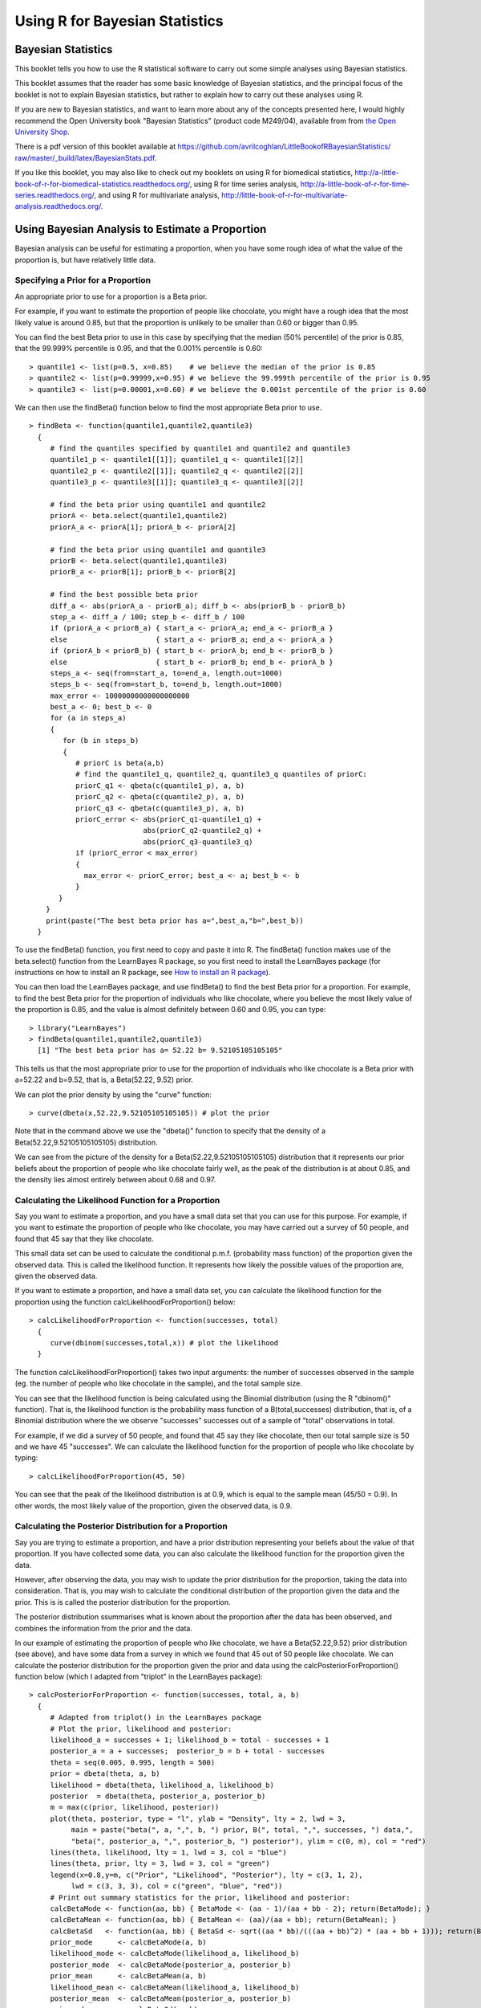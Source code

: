 Using R for Bayesian Statistics
===============================

Bayesian Statistics
-------------------

This booklet tells you how to use the R statistical software to carry out some simple 
analyses using Bayesian statistics.

This booklet assumes that the reader has some basic knowledge of Bayesian statistics, and
the principal focus of the booklet is not to explain Bayesian statistics, but rather 
to explain how to carry out these analyses using R.

If you are new to Bayesian statistics, and want to learn more about any of the concepts
presented here, I would highly recommend the Open University book 
"Bayesian Statistics" (product code M249/04), available from
from `the Open University Shop <http://www.ouw.co.uk/store/>`_.

There is a pdf version of this booklet available at
`https://github.com/avrilcoghlan/LittleBookofRBayesianStatistics/ raw/master/_build/latex/BayesianStats.pdf <https://github.com/avrilcoghlan/LittleBookofRBayesianStatistics/raw/master/_build/latex/BayesianStats.pdf>`_.

If you like this booklet, you may also like to check out my booklets on using
R for biomedical statistics, 
`http://a-little-book-of-r-for-biomedical-statistics.readthedocs.org/
<http://a-little-book-of-r-for-biomedical-statistics.readthedocs.org/>`_,
using R for time series analysis,
`http://a-little-book-of-r-for-time-series.readthedocs.org/
<http://a-little-book-of-r-for-time-series.readthedocs.org/>`_,
and using R for multivariate analysis,
`http://little-book-of-r-for-multivariate-analysis.readthedocs.org/
<http://little-book-of-r-for-multivariate-analysis.readthedocs.org/>`_.

Using Bayesian Analysis to Estimate a Proportion
------------------------------------------------

Bayesian analysis can be useful for estimating a proportion, when you have some rough
idea of what the value of the proportion is, but have relatively little data.

Specifying a Prior for a Proportion
^^^^^^^^^^^^^^^^^^^^^^^^^^^^^^^^^^^

An appropriate prior to use for a proportion is a Beta prior.

For example, if you want to estimate the proportion of people like chocolate, you
might have a rough idea that the most likely value is around 0.85, but that the proportion
is unlikely to be smaller than 0.60 or bigger than 0.95. 

You can find the best Beta prior to use in this case by specifying that the median (50\% percentile)
of the prior is 0.85, that the 99.999\% percentile is 0.95, and that the 0.001\% percentile is 0.60:

.. highlight:: r

::

    > quantile1 <- list(p=0.5, x=0.85)    # we believe the median of the prior is 0.85
    > quantile2 <- list(p=0.99999,x=0.95) # we believe the 99.999th percentile of the prior is 0.95
    > quantile3 <- list(p=0.00001,x=0.60) # we believe the 0.001st percentile of the prior is 0.60

We can then use the findBeta() function below to find the most appropriate Beta prior to use.

::

    > findBeta <- function(quantile1,quantile2,quantile3)
      {
         # find the quantiles specified by quantile1 and quantile2 and quantile3
         quantile1_p <- quantile1[[1]]; quantile1_q <- quantile1[[2]]
         quantile2_p <- quantile2[[1]]; quantile2_q <- quantile2[[2]]
         quantile3_p <- quantile3[[1]]; quantile3_q <- quantile3[[2]]

         # find the beta prior using quantile1 and quantile2
         priorA <- beta.select(quantile1,quantile2)
         priorA_a <- priorA[1]; priorA_b <- priorA[2]

         # find the beta prior using quantile1 and quantile3
         priorB <- beta.select(quantile1,quantile3)
         priorB_a <- priorB[1]; priorB_b <- priorB[2]

         # find the best possible beta prior
         diff_a <- abs(priorA_a - priorB_a); diff_b <- abs(priorB_b - priorB_b)
         step_a <- diff_a / 100; step_b <- diff_b / 100
         if (priorA_a < priorB_a) { start_a <- priorA_a; end_a <- priorB_a }
         else                     { start_a <- priorB_a; end_a <- priorA_a }
         if (priorA_b < priorB_b) { start_b <- priorA_b; end_b <- priorB_b }
         else                     { start_b <- priorB_b; end_b <- priorA_b }
         steps_a <- seq(from=start_a, to=end_a, length.out=1000)
         steps_b <- seq(from=start_b, to=end_b, length.out=1000)
         max_error <- 10000000000000000000
         best_a <- 0; best_b <- 0
         for (a in steps_a) 
         {
            for (b in steps_b) 
            {
               # priorC is beta(a,b)
               # find the quantile1_q, quantile2_q, quantile3_q quantiles of priorC: 
               priorC_q1 <- qbeta(c(quantile1_p), a, b)
               priorC_q2 <- qbeta(c(quantile2_p), a, b)
               priorC_q3 <- qbeta(c(quantile3_p), a, b)
               priorC_error <- abs(priorC_q1-quantile1_q) + 
                               abs(priorC_q2-quantile2_q) + 
                               abs(priorC_q3-quantile3_q)
               if (priorC_error < max_error)
               {
                 max_error <- priorC_error; best_a <- a; best_b <- b
               }
           } 
        }
        print(paste("The best beta prior has a=",best_a,"b=",best_b))
      }

To use the findBeta() function, you first need to copy and paste it into R.
The findBeta() function makes use of the beta.select() function from the LearnBayes
R package, so you first need to install the LearnBayes package
(for instructions on how to install an R package, see `How to install an R package 
<./installr.html#how-to-install-an-r-package>`_). 

You can then load the LearnBayes package, and use findBeta() to find the best
Beta prior for a proportion. For example, to find the best Beta prior for the
proportion of individuals who like chocolate, where you believe the most likely
value of the proportion is 0.85, and the value is almost definitely between 0.60 and 0.95, you can
type:

::

    > library("LearnBayes")
    > findBeta(quantile1,quantile2,quantile3)
      [1] "The best beta prior has a= 52.22 b= 9.52105105105105"
     
This tells us that the most appropriate prior to use for the proportion of
individuals who like chocolate is a Beta prior with a=52.22 and b=9.52, that is,
a Beta(52.22, 9.52) prior.

We can plot the prior density by using the "curve" function:

::

    > curve(dbeta(x,52.22,9.52105105105105)) # plot the prior

|image1|

Note that in the command above we use the "dbeta()" function to specify that
the density of a Beta(52.22,9.52105105105105) distribution. 

We can see from the picture of the density for a Beta(52.22,9.52105105105105) distribution
that it represents our prior beliefs about the proportion of people who like chocolate
fairly well, as the peak of the distribution is at about 0.85, and the density lies
almost entirely between about 0.68 and 0.97. 

.. Examples:
.. page 25 of OU book, 
.. quantile1 <- list(p=0.5, x=0.40) 
.. quantile2 <- list(p=0.99999, x=0.9)
.. quantile3 <- list(p=0.00001, x=0.05)
.. findBeta(quantile1,quantile2,quantile3)
.. "The best beta prior has a= 5.14 b= 7.54514514514515" 
.. curve(dbeta(x,5.14,7.545)) # plot the prior 

Calculating the Likelihood Function for a Proportion
^^^^^^^^^^^^^^^^^^^^^^^^^^^^^^^^^^^^^^^^^^^^^^^^^^^^

Say you want to estimate a proportion, and you have a small data set that you can use for this
purpose. For example, if you want to estimate the proportion of people who like chocolate, you
may have carried out a survey of 50 people, and found that 45 say that they like chocolate.

This small data set can be used to calculate the conditional p.m.f. (probability mass function)
of the proportion given the observed data. This is called the likelihood function. It represents
how likely the possible values of the proportion are, given the observed data. 

If you want to estimate a proportion, and have a small data set, you can calculate the likelihood
function for the proportion using the function calcLikelihoodForProportion() below:

::

    > calcLikelihoodForProportion <- function(successes, total)
      {
         curve(dbinom(successes,total,x)) # plot the likelihood
      } 

The function calcLikelihoodForProportion() takes two input arguments: the number of successes
observed in the sample (eg. the number of people who like chocolate in the sample), and the
total sample size.

You can see that the likelihood function is being calculated using the Binomial distribution
(using the R "dbinom()" function). That is, the likelihood function is the probability
mass function of a B(total,successes) distribution, that is, of a Binomial distribution where the
we observe "successes" successes out of a sample of "total" observations in total.

For example, if we did a survey of 50 people, and found that 45 say they like chocolate, then
our total sample size is 50 and we have 45 "successes". We can calculate the likelihood
function for the proportion of people who like chocolate by typing:

::

    > calcLikelihoodForProportion(45, 50)

|image2|

You can see that the peak of the likelihood distribution is at 0.9, which is equal to the
sample mean (45/50 = 0.9). In other words, the most likely value of the proportion, given the
observed data, is 0.9. 

.. For example, Example 3.6, page 29 of OU book:
.. calcLikelihoodForProportion(11,50)
.. 
.. Note: curve(dbeta(x, (successes + 1), (total - successes + 1))) gives the same
.. shaped curve but not with the same heights. Why is this? xxx

Calculating the Posterior Distribution for a Proportion
^^^^^^^^^^^^^^^^^^^^^^^^^^^^^^^^^^^^^^^^^^^^^^^^^^^^^^^

Say you are trying to estimate a proportion, and have a prior distribution representing
your beliefs about the value of that proportion. If you have collected some data, you
can also calculate the likelihood function for the proportion given the data. 

However, after observing the data, you may wish to update the prior distribution for
the proportion, taking the data into consideration. That is, you may wish to calculate
the conditional distribution of the proportion given the data and the prior. This is is called
the posterior distribution for the proportion. 

The posterior distribution ssummarises what is known about the proportion after the data
has been observed, and combines the information from the prior and the data.

In our example of estimating the proportion of people who like chocolate, we have a Beta(52.22,9.52) prior
distribution (see above), and have some data from a survey in which we found that 45 out of 50 people like
chocolate. We can calculate the posterior distribution for the proportion given the prior and data using
the calcPosteriorForProportion() function below (which I adapted from "triplot" in the LearnBayes
package):

::

    > calcPosteriorForProportion <- function(successes, total, a, b)
      {
         # Adapted from triplot() in the LearnBayes package
         # Plot the prior, likelihood and posterior:
         likelihood_a = successes + 1; likelihood_b = total - successes + 1
         posterior_a = a + successes;  posterior_b = b + total - successes
         theta = seq(0.005, 0.995, length = 500)
         prior = dbeta(theta, a, b)
         likelihood = dbeta(theta, likelihood_a, likelihood_b)
         posterior  = dbeta(theta, posterior_a, posterior_b)
         m = max(c(prior, likelihood, posterior))
         plot(theta, posterior, type = "l", ylab = "Density", lty = 2, lwd = 3, 
              main = paste("beta(", a, ",", b, ") prior, B(", total, ",", successes, ") data,",
              "beta(", posterior_a, ",", posterior_b, ") posterior"), ylim = c(0, m), col = "red")
         lines(theta, likelihood, lty = 1, lwd = 3, col = "blue")
         lines(theta, prior, lty = 3, lwd = 3, col = "green")
         legend(x=0.8,y=m, c("Prior", "Likelihood", "Posterior"), lty = c(3, 1, 2), 
              lwd = c(3, 3, 3), col = c("green", "blue", "red"))
         # Print out summary statistics for the prior, likelihood and posterior:
         calcBetaMode <- function(aa, bb) { BetaMode <- (aa - 1)/(aa + bb - 2); return(BetaMode); }
         calcBetaMean <- function(aa, bb) { BetaMean <- (aa)/(aa + bb); return(BetaMean); } 
         calcBetaSd   <- function(aa, bb) { BetaSd <- sqrt((aa * bb)/(((aa + bb)^2) * (aa + bb + 1))); return(BetaSd); }
         prior_mode      <- calcBetaMode(a, b)
         likelihood_mode <- calcBetaMode(likelihood_a, likelihood_b)
         posterior_mode  <- calcBetaMode(posterior_a, posterior_b)
         prior_mean      <- calcBetaMean(a, b)
         likelihood_mean <- calcBetaMean(likelihood_a, likelihood_b)
         posterior_mean  <- calcBetaMean(posterior_a, posterior_b)
         prior_sd        <- calcBetaSd(a, b)
         likelihood_sd   <- calcBetaSd(likelihood_a, likelihood_b)
         posterior_sd    <- calcBetaSd(posterior_a, posterior_b)
         print(paste("mode for prior=",prior_mode,", for likelihood=",likelihood_mode,", for posterior=",posterior_mode))
         print(paste("mean for prior=",prior_mean,", for likelihood=",likelihood_mean,", for posterior=",posterior_mean))
         print(paste("sd for prior=",prior_sd,", for likelihood=",likelihood_sd,", for posterior=",posterior_sd))
      }  

.. For example, Example 3.7, page 32 of OU book:
.. calcPosteriorForProportion(11,50,5.14,7.545)

To use the "calcPosteriorForProportion()" function, you will first need to copy and paste it into R.
It takes four arguments: the number of successes and total sample size in your data set, and the 
a and b values for your Beta prior. 

For example, to estimate the proportion of people who like chocolate, you had a Beta(52.22,9.52) prior
and had observed in a survey that 45 out of 50 people like chocolate. Therefore, the number of successes
is 45, the sample size is 50, and a and b for the prior are 52.22 and 9.52 respectively. Therefore, we
can calculate the posterior for the proportion of people who like chocolate, given the data and prior, by typing:

::

    > calcPosteriorForProportion(45, 50, 52.22, 9.52)
      [1] "mode for prior= 0.857381988617342 , for likelihood= 0.9 , for posterior= 0.876799708401677"
      [1] "mean for prior= 0.845804988662132 , for likelihood= 0.884615384615385 , for posterior= 0.870055485949526"
      [1] "sd for prior= 0.0455929848904483 , for likelihood= 0.0438847130123102 , for posterior= 0.0316674748482802"

|image4|

Since the prior and posterior are distributions, the area under their densities is 1.
The likelihood has been scaled so that the area underneath it is also 1, so that it is
easy to compare the likelihood with the prior and posterior.

Note that the peak of the posterior always lies somewhere between the peaks of the prior and the 
likelihood, because it combines information from the prior and the likelihood (which is based on the data). 

In our example of estimating the proportion of people who like chocolate, 
the peak of the posterior is roughly half-way between the peaks of the likelihood and prior,
indicating that the prior and the data contribute roughly equally to the posterior.

Links and Further Reading
-------------------------

Here are some links for further reading.

For a more in-depth introduction to R, a good online tutorial is
available on the "Kickstarting R" website,
`cran.r-project.org/doc/contrib/Lemon-kickstart <http://cran.r-project.org/doc/contrib/Lemon-kickstart/>`_.

There is another nice (slightly more in-depth) tutorial to R
available on the "Introduction to R" website,
`cran.r-project.org/doc/manuals/R-intro.html <http://cran.r-project.org/doc/manuals/R-intro.html>`_.

To learn about Bayesian Statistics, I would highly recommend the book "Bayesian
Statistics" (product code M249/04) by the Open University, available from `the Open University Shop
<http://www.ouw.co.uk/store/>`_.

There is a book available in the "Use R!" series on using R for multivariate analyses, 
`Bayesian Computation with R <http://www.springer.com/statistics/statistical+theory+and+methods/book/978-0-387-92297-3>`_ by Jim Albert.

Acknowledgements
----------------

Many of the examples in this booklet are inspired by examples in the excellent Open University book,
"Bayesian Statistics" (product code M249/04), 
available from `the Open University Shop <http://www.ouw.co.uk/store/>`_.

Contact
-------

I will be grateful if you will send me (`Avril Coghlan <http://www.ucc.ie/microbio/avrilcoghlan/>`_) corrections or suggestions for improvements to
my email address a.coghlan@ucc.ie 

License
-------

The content in this book is licensed under a `Creative Commons Attribution 3.0 License
<http://creativecommons.org/licenses/by/3.0/>`_.

.. |image1| image:: ../_static/image1.png
            :width: 300
.. |image2| image:: ../_static/image2.png
            :width: 300
.. |image4| image:: ../_static/image4.png
            :width: 500

